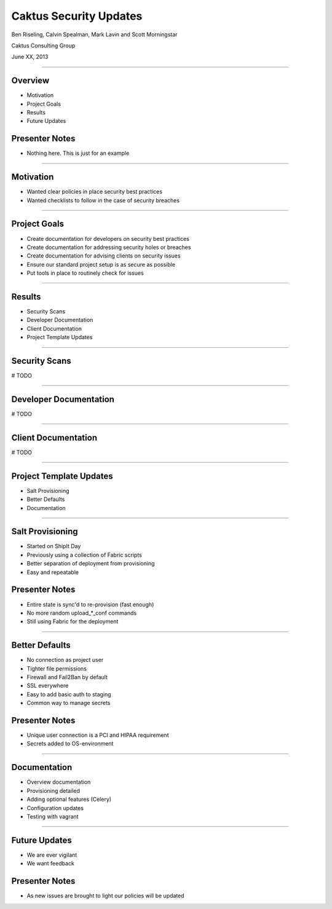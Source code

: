 Caktus Security Updates
================================================

Ben Riseling, Calvin Spealman, Mark Lavin and Scott Morningstar

Caktus Consulting Group

June XX, 2013

----

Overview
------------------------------------------------

* Motivation
* Project Goals
* Results
* Future Updates

Presenter Notes
---------------

* Nothing here. This is just for an example

----

Motivation
------------------------------------------------

* Wanted clear policies in place security best practices
* Wanted checklists to follow in the case of security breaches

----

Project Goals
------------------------------------------------

* Create documentation for developers on security best practices
* Create documentation for addressing security holes or breaches
* Create documentation for advising clients on security issues
* Ensure our standard project setup is as secure as possible
* Put tools in place to routinely check for issues

----

Results
------------------------------------------------

* Security Scans
* Developer Documentation
* Client Documentation
* Project Template Updates

----

Security Scans
------------------------------------------------

# TODO

----

Developer Documentation
------------------------------------------------

# TODO

----

Client Documentation
------------------------------------------------

# TODO

----

Project Template Updates
------------------------------------------------

* Salt Provisioning
* Better Defaults
* Documentation

----

Salt Provisioning
------------------------------------------------

* Started on ShipIt Day
* Previously using a collection of Fabric scripts
* Better separation of deployment from provisioning
* Easy and repeatable

Presenter Notes
---------------

* Entire state is sync'd to re-provision (fast enough)
* No more random upload_*_conf commands
* Still using Fabric for the deployment

----

Better Defaults
------------------------------------------------

* No connection as project user
* Tighter file permissions
* Firewall and Fail2Ban by default
* SSL everywhere
* Easy to add basic auth to staging
* Common way to manage secrets

Presenter Notes
---------------

* Unique user connection is a PCI and HIPAA requirement
* Secrets added to OS-environment

----

Documentation
------------------------------------------------

* Overview documentation
* Provisioning detailed
* Adding optional features (Celery)
* Configuration updates
* Testing with vagrant

----

Future Updates
------------------------------------------------

* We are ever vigilant
* We want feedback

Presenter Notes
---------------

* As new issues are brought to light our policies will be updated